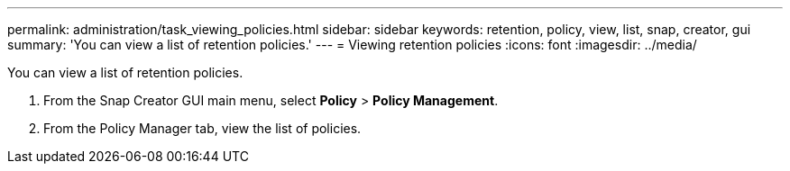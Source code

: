 ---
permalink: administration/task_viewing_policies.html
sidebar: sidebar
keywords: retention, policy, view, list, snap, creator, gui
summary: 'You can view a list of retention policies.'
---
= Viewing retention policies
:icons: font
:imagesdir: ../media/

[.lead]
You can view a list of retention policies.

. From the Snap Creator GUI main menu, select *Policy* > *Policy Management*.
. From the Policy Manager tab, view the list of policies.
